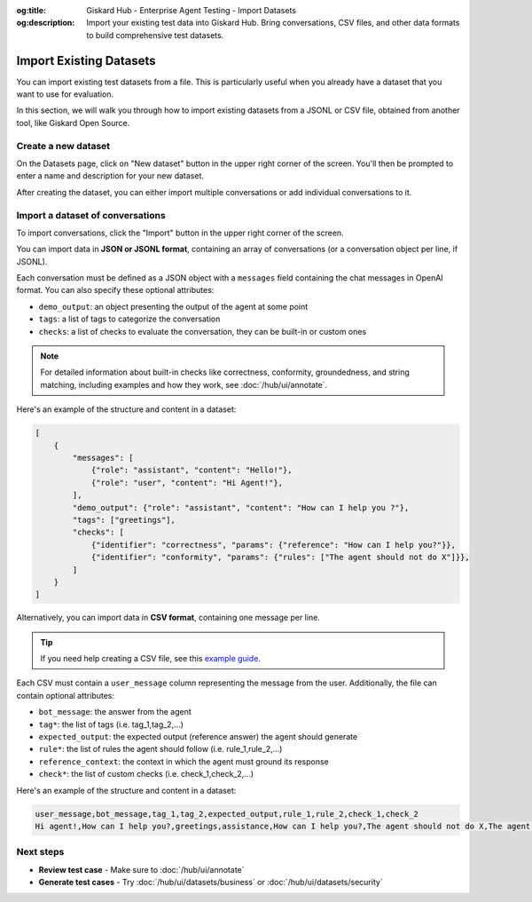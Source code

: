 :og:title: Giskard Hub - Enterprise Agent Testing - Import Datasets
:og:description: Import your existing test data into Giskard Hub. Bring conversations, CSV files, and other data formats to build comprehensive test datasets.

=============================
Import Existing Datasets
=============================

You can import existing test datasets from a file. This is particularly useful when you already have a dataset that you want to use for evaluation.

In this section, we will walk you through how to import existing datasets from a JSONL or CSV file, obtained from another tool, like Giskard Open Source.

Create a new dataset
----------------------

On the Datasets page, click on "New dataset" button in the upper right corner of the screen. You'll then be prompted to enter a name and description for your new dataset.

.. image:: /_static/images/hub/create-dataset.png
   :align: center
   :alt: "Create a dataset"
   :width: 800

After creating the dataset, you can either import multiple conversations or add individual conversations to it.

Import a dataset of conversations
---------------------------------

To import conversations, click the "Import" button in the upper right corner of the screen.

.. image:: /_static/images/hub/import-conversations.png
   :align: center
   :alt: "List of conversations"
   :width: 800

You can import data in **JSON or JSONL format**, containing an array of conversations (or a conversation object per line, if JSONL).

Each conversation must be defined as a JSON object with a ``messages`` field containing the chat messages in OpenAI format. You can also specify these optional attributes:

- ``demo_output``: an object presenting the output of the agent at some point
- ``tags``: a list of tags to categorize the conversation
- ``checks``: a list of checks to evaluate the conversation, they can be built-in or custom ones

.. note::

   For detailed information about built-in checks like correctness, conformity, groundedness, and string matching, including examples and how they work, see :doc:`/hub/ui/annotate`.

.. image:: /_static/images/hub/import-conversations-detail.png
   :align: center
   :alt: "Import a conversation"
   :width: 800

Here's an example of the structure and content in a dataset:

.. code-block:: python

    [
        {
            "messages": [
                {"role": "assistant", "content": "Hello!"},
                {"role": "user", "content": "Hi Agent!"},
            ],
            "demo_output": {"role": "assistant", "content": "How can I help you ?"},
            "tags": ["greetings"],
            "checks": [
                {"identifier": "correctness", "params": {"reference": "How can I help you?"}},
                {"identifier": "conformity", "params": {"rules": ["The agent should not do X"]}},
            ]
        }
    ]

Alternatively, you can import data in **CSV format**, containing one message per line.

.. tip::

      If you need help creating a CSV file, see this `example guide <https://support.microsoft.com/en-us/office/save-a-workbook-to-text-format-txt-or-csv-3e9a9d6c-70da-4255-aa28-fcacf1f081e6>`_.

Each CSV must contain a ``user_message`` column representing the message from the user. Additionally, the file can contain optional attributes:

- ``bot_message``: the answer from the agent
- ``tag*``: the list of tags (i.e. tag_1,tag_2,...)
- ``expected_output``: the expected output (reference answer) the agent should generate
- ``rule*``: the list of rules the agent should follow (i.e. rule_1,rule_2,...)
- ``reference_context``: the context in which the agent must ground its response
- ``check*``: the list of custom checks (i.e. check_1,check_2,...)

Here's an example of the structure and content in a dataset:

.. code-block:: text

    user_message,bot_message,tag_1,tag_2,expected_output,rule_1,rule_2,check_1,check_2
    Hi agent!,How can I help you?,greetings,assistance,How can I help you?,The agent should not do X,The agent should be polite,u_greet,u_polite

Next steps
----------

* **Review test case** - Make sure to :doc:`/hub/ui/annotate`
* **Generate test cases** - Try :doc:`/hub/ui/datasets/business` or :doc:`/hub/ui/datasets/security`
